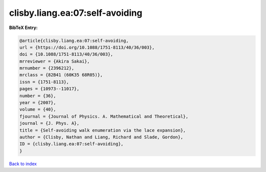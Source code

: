 clisby.liang.ea:07:self-avoiding
================================

.. :cite:t:`clisby.liang.ea:07:self-avoiding`

.. bibliography:: ../../All.bib

**BibTeX Entry:**

.. code-block:: bibtex

   @article{clisby.liang.ea:07:self-avoiding,
   url = {https://doi.org/10.1088/1751-8113/40/36/003},
   doi = {10.1088/1751-8113/40/36/003},
   mrreviewer = {Akira Sakai},
   mrnumber = {2396212},
   mrclass = {82B41 (60K35 68R05)},
   issn = {1751-8113},
   pages = {10973--11017},
   number = {36},
   year = {2007},
   volume = {40},
   fjournal = {Journal of Physics. A. Mathematical and Theoretical},
   journal = {J. Phys. A},
   title = {Self-avoiding walk enumeration via the lace expansion},
   author = {Clisby, Nathan and Liang, Richard and Slade, Gordon},
   ID = {clisby.liang.ea:07:self-avoiding},
   }

`Back to index <../index>`_
